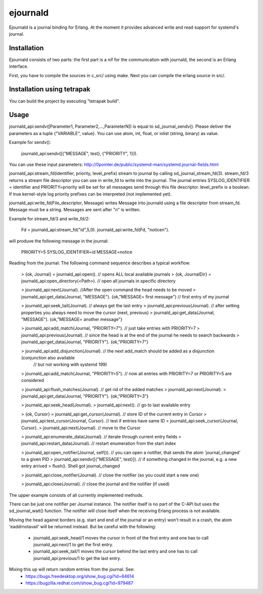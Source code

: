 ejournald
=========

Ejournald is a journal binding for Erlang. At the moment it provides advanced write and read support for systemd's journal.

Installation
------------

Ejournald consists of two parts: the first part is a nif for the communication with journald, the second is an Erlang interface.

First, you have to compile the sources in c_src/ using make. Next you can compile the erlang source in src/. 

Installation using tetrapak
--------------------------
You can build the project by executing "tetrapak build". 

Usage
-----

journald_api:sendv([Parameter1, Parameter2,...,ParameterN]) is equal to sd_journal_sendv().
Please deliver the parameters as a tuple {"VARIABLE", value}. You can use atom, int, float, or iolist (string, binary) as value. 

Example for sendv(): 

    journald_api:sendv([{"MESSAGE", test}, {"PRIORITY", 1}]). 

You can use these input parameters: http://0pointer.de/public/systemd-man/systemd.journal-fields.html

journald_api:stream_fd(identifier, priority, level_prefix) stream to journal by calling sd_journal_stream_fd(3). 
stream_fd/3 returns a stream file descriptor you can use in write_fd to write into the journal. The journal entries SYSLOG_IDENTIFIER = identifier and PRIORITY=priority will be set for all messages send through this file descriptor. level_prefix is a boolean. If true kernel-style log priority prefixes can be interpreted (not implemented yet).

journald_api:write_fd(File_descriptor, Message) writes Message into journald using a file descriptor from stream_fd.
Message must be a string. Messages are sent after "\n" is written.

Example for stream_fd/3 and write_fd/2: 

    Fd = journald_api:stream_fd("id",5,0).
    journald_api:write_fd(Fd, "notice\n").

will produve the following message in the journal:
        
    PRIORITY=5
    SYSLOG_IDENTIFIER=id
    MESSAGE=notice

Reading from the journal: The following command sequence describes a typical workflow. 

    > {ok, Journal} = journald_api:open().                            // opens ALL local available journals
    > {ok, JournalDir} = journald_api:open_directory(<Path>).    	// open all journals in specific directory

    > journald_api:next(Journal).                        			//After the open command the head needs to be moved
    > journald_api:get_data(Journal, "MESSAGE").        
    {ok,"MESSAGE= first message"}                     				// first entry of my journal

    > journald_api:seek_tail(Journal).                     			// always get the last entry
    > journald_api:previous(Journal).                          		// after setting properties you always need to move the cursor (next, previous)
    > journald_api:get_data(Journal, "MESSAGE").
    {ok,"MESSAGE= another message"}

    > journald_api:add_match(Journal, "PRIORITY=7").   			// just take entries with PRIORITY=7
    > journald_api:previous(Journal).                      			// since the head is at the end of the journal he needs to search backwards
    > journald_api:get_data(Journal, "PRIORITY").
    {ok,"PRIORITY=7"}

    > journald_api:add_disjunction(Journal).               			// the next add_match should be added as a disjunction (conjunction also available 
    														// but not working with systemd 199)
    > journald_api:add_match(Journal, "PRIORITY=5").   			// now all entries with PRIORITY=7 or PRIORITY=5 are considered

    > journald_api:flush_matches(Journal).                 			// get rid of the added matches
    > journald_api:next(Journal).
    > journald_api:get_data(Journal, "PRIORITY").
    {ok,"PRIORITY=3"}

    > journald_api:seek_head(Journal).                    
    > journald_api:next().                            				// go to last available entry

    > {ok, Cursor} = journald_api:get_cursor(Journal).            	// store ID of the current entry in Cursor
    > journald_api:test_cursor(Journal, Cursor).    				// test if entries have same ID
    > journald_api:seek_cursor(Journal, Cursor).
    > journald_api:next(Journal).                                	// move to the Cursor

    > journald_api:enumerate_data(Journal).						// iterate through current entry fields
    > journald_api:restart_data(Journal).						// restart enumeration from the start index

    > journald_api:open_notifier(Journal, self()).				// you can open a notifier, that sends the atom 'journal_changed' to a given PID
    > journald_api:sendv([{"MESSAGE", test}]).					// if something changed in the journal, e.g. a new entry arrived
    > flush().
    Shell got journal_changed

    > journald_api:close_notifier(Journal).						// close the notifier (so you could start a new one)

    > journald_api:close(Journal).                    				// close the journal and the notifier (if used)


The upper example consists of all currently implemented methods. 

There can be just one notifier per Journal instance. The notifier itself is no part of the C-API but uses the sd_journal_wait() function.
The notifier will close itself when the receiving Erlang process is not available.

Moving the head against borders (e.g. start and end of the journal or an entry) won't result in a crash, the atom 'eaddrnotavail' will be returned instead. 
But be careful with the following:
	- journald_api:seek_head/1 moves the cursor in front of the first entry and one has to call journald_api:next/1 to get the first entry.
	- journald_api:seek_tail/1 moves the cursor behind the last entry and one has to call journald_api:previous/1 to get the last entry.

Mixing this up will return random entries from the journal. See:
	- https://bugs.freedesktop.org/show_bug.cgi?id=64614
	- https://bugzilla.redhat.com/show_bug.cgi?id=979487
